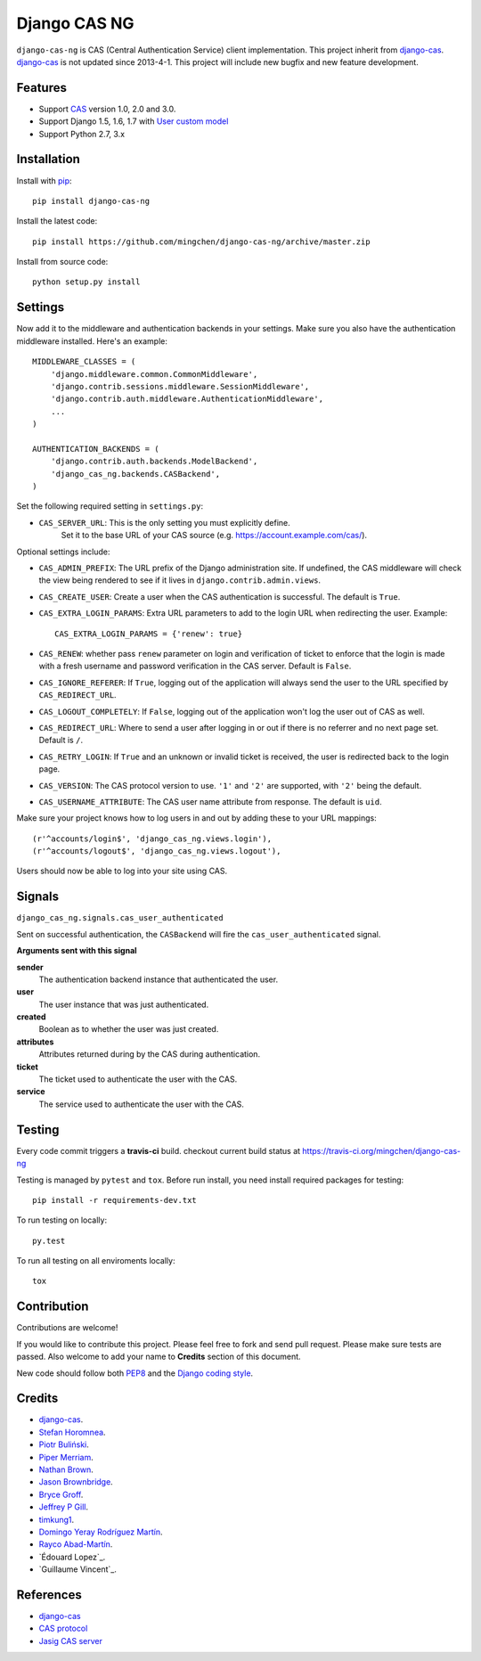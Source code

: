 Django CAS NG
=============

.. image:: https://travis-ci.org/mingchen/django-cas-ng.svg?branch=master
    :target: https://travis-ci.org/mingchen/django-cas-ng


``django-cas-ng`` is CAS (Central Authentication Service) client implementation.
This project inherit from `django-cas`_.
`django-cas`_ is not updated since 2013-4-1. This project will include new bugfix
and new feature development.


Features
--------

- Support CAS_ version 1.0, 2.0 and 3.0.
- Support Django 1.5, 1.6, 1.7 with `User custom model`_
- Support Python 2.7, 3.x


Installation
------------

Install with `pip`_::

    pip install django-cas-ng


Install the latest code::

    pip install https://github.com/mingchen/django-cas-ng/archive/master.zip


Install from source code::

    python setup.py install


Settings
--------

Now add it to the middleware and authentication backends in your settings.
Make sure you also have the authentication middleware installed.
Here's an example::

    MIDDLEWARE_CLASSES = (
        'django.middleware.common.CommonMiddleware',
        'django.contrib.sessions.middleware.SessionMiddleware',
        'django.contrib.auth.middleware.AuthenticationMiddleware',
        ...
    )

    AUTHENTICATION_BACKENDS = (
        'django.contrib.auth.backends.ModelBackend',
        'django_cas_ng.backends.CASBackend',
    )

Set the following required setting in ``settings.py``:

* ``CAS_SERVER_URL``: This is the only setting you must explicitly define.
   Set it to the base URL of your CAS source (e.g. https://account.example.com/cas/).

Optional settings include:

* ``CAS_ADMIN_PREFIX``: The URL prefix of the Django administration site.
  If undefined, the CAS middleware will check the view being rendered to
  see if it lives in ``django.contrib.admin.views``.
* ``CAS_CREATE_USER``: Create a user when the CAS authentication is successful.
  The default is ``True``.
* ``CAS_EXTRA_LOGIN_PARAMS``: Extra URL parameters to add to the login URL
  when redirecting the user. Example::

    CAS_EXTRA_LOGIN_PARAMS = {'renew': true}

* ``CAS_RENEW``: whether pass ``renew`` parameter on login and verification
  of ticket to enforce that the login is made with a fresh username and password
  verification in the CAS server. Default is ``False``.
* ``CAS_IGNORE_REFERER``: If ``True``, logging out of the application will
  always send the user to the URL specified by ``CAS_REDIRECT_URL``.
* ``CAS_LOGOUT_COMPLETELY``: If ``False``, logging out of the application
  won't log the user out of CAS as well.
* ``CAS_REDIRECT_URL``: Where to send a user after logging in or out if
  there is no referrer and no next page set. Default is ``/``.
* ``CAS_RETRY_LOGIN``: If ``True`` and an unknown or invalid ticket is
  received, the user is redirected back to the login page.
* ``CAS_VERSION``: The CAS protocol version to use. ``'1'`` and ``'2'`` are
  supported, with ``'2'`` being the default.
* ``CAS_USERNAME_ATTRIBUTE``: The CAS user name attribute from response. The default is ``uid``.

Make sure your project knows how to log users in and out by adding these to
your URL mappings::

    (r'^accounts/login$', 'django_cas_ng.views.login'),
    (r'^accounts/logout$', 'django_cas_ng.views.logout'),

Users should now be able to log into your site using CAS.

Signals
-------

``django_cas_ng.signals.cas_user_authenticated``

Sent on successful authentication, the ``CASBackend`` will fire the ``cas_user_authenticated`` signal.

**Arguments sent with this signal**

**sender**
  The authentication backend instance that authenticated the user.

**user**
  The user instance that was just authenticated.

**created**
  Boolean as to whether the user was just created.

**attributes**
  Attributes returned during by the CAS during authentication.

**ticket**
  The ticket used to authenticate the user with the CAS.

**service**
  The service used to authenticate the user with the CAS.


Testing
-------

Every code commit triggers a **travis-ci** build. checkout current build status at https://travis-ci.org/mingchen/django-cas-ng

Testing is managed by ``pytest`` and ``tox``.
Before run install, you need install required packages for testing::

    pip install -r requirements-dev.txt


To run testing on locally::

    py.test


To run all testing on all enviroments locally::

    tox


Contribution
------------

Contributions are welcome!

If you would like to contribute this project.
Please feel free to fork and send pull request.
Please make sure tests are passed.
Also welcome to add your name to **Credits** section of this document.

New code should follow both `PEP8`_ and the `Django coding style`_.


Credits
-------

* `django-cas`_.
* `Stefan Horomnea`_.
* `Piotr Buliński`_.
* `Piper Merriam`_.
* `Nathan Brown`_.
* `Jason Brownbridge`_.
* `Bryce Groff`_.
* `Jeffrey P Gill`_.
* `timkung1`_.
* `Domingo Yeray Rodríguez Martín`_.
* `Rayco Abad-Martín`_.
* `Édouard Lopez`_.
* `Guillaume Vincent`_.

References
----------

* `django-cas`_
* `CAS protocol`_
* `Jasig CAS server`_

.. _CAS: https://www.apereo.org/cas
.. _CAS protocol: https://www.apereo.org/cas/protocol
.. _django-cas: https://bitbucket.org/cpcc/django-cas
.. _pip: http://www.pip-installer.org/
.. _PEP8: http://www.python.org/dev/peps/pep-0008
.. _Django coding style: https://docs.djangoproject.com/en/dev/internals/contributing/writing-code/coding-style
.. _User custom model: https://docs.djangoproject.com/en/1.5/topics/auth/customizing/
.. _Jasig CAS server: http://jasig.github.io/cas
.. _Piotr Buliński: https://github.com/piotrbulinski
.. _Stefan Horomnea: https://github.com/choosy
.. _Piper Merriam: https://github.com/pipermerriam
.. _Nathan Brown: https://github.com/tsitra
.. _Jason Brownbridge: https://github.com/jbrownbridge
.. _Bryce Groff: https://github.com/bgroff
.. _Jeffrey P Gill: https://github.com/jpg18
.. _timkung1: https://github.com/timkung1
.. _Domingo Yeray Rodríguez Martín: https://github.com/dyeray
.. _Rayco Abad-Martín: https://github.com/Rayco
